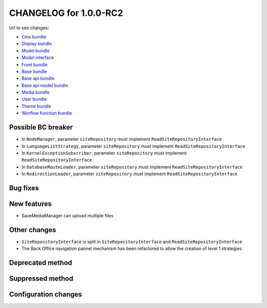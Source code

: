 CHANGELOG for 1.0.0-RC2
=======================

Url to see changes:

- `Cms bundle`_
- `Display bundle`_
- `Model bundle`_
- `Model interface`_
- `Front bundle`_
- `Base bundle`_
- `Base api bundle`_
- `Base api model bundle`_
- `Media bundle`_
- `User bundle`_
- `Theme bundle`_
- `Worflow function bundle`_

Possible BC breaker
-------------------

- In ``NodeManager``, parameter ``siteRepository`` must implement ``ReadSiteRepositoryInterface``
- In ``LanguageListStrategy``, parameter ``siteRepository`` must implement ``ReadSiteRepositoryInterface``
- In ``KernelExceptionSubscriber``, parameter ``siteRepository`` must implement ``ReadSiteRepositoryInterface``
- In ``DatabaseRouteLoader``, parameter ``siteRepository`` must implement ``ReadSiteRepositoryInterface``
- In ``RedirectionLoader``, parameter ``siteRepository`` must implement  ``ReadSiteRepositoryInterface``

Bug fixes
---------

New features
------------

- SaveMediaManager can upload multiple files

Other changes
-------------

- ``SiteRepositoryInterface`` is split in ``SiteRepositoryInterface`` and ``ReadSiteRepositoryInterface``
- The Back Office navigation pannel mechanism has been refactored to allow the creation of level 1 strategies

Deprecated method
-----------------

Suppressed method
-----------------

Configuration changes
---------------------

.. _`Cms bundle`: https://github.com/open-orchestra/open-orchestra-cms-bundle/compare/v1.0.0-RC1...v1.0.0-RC2
.. _`Display bundle`: https://github.com/open-orchestra/open-orchestra-display-bundle/compare/v1.0.0-RC1...v1.0.0-RC2
.. _`Model bundle`: https://github.com/open-orchestra/open-orchestra-model-bundle/compare/v1.0.0-RC1...v1.0.0-RC2
.. _`Model interface`: https://github.com/open-orchestra/open-orchestra-model-interface/compare/v1.0.0-RC1...v1.0.0-RC2
.. _`Front bundle`: https://github.com/open-orchestra/open-orchestra-front-bundle/compare/v1.0.0-RC1...v1.0.0-RC2
.. _`Base bundle`: https://github.com/open-orchestra/open-orchestra-base-bundle/compare/v1.0.0-RC1...v1.0.0-RC2
.. _`Base api bundle`: https://github.com/open-orchestra/open-orchestra-base-api-bundle/compare/v1.0.0-RC1...v1.0.0-RC2
.. _`Base api model bundle`: https://github.com/open-orchestra/open-orchestra-base-api-mongo-model-bundle/compare/v1.0.0-RC1...v1.0.0-RC2
.. _`Media bundle`: https://github.com/open-orchestra/open-orchestra-media-bundle/compare/v1.0.0-RC1...v1.0.0-RC2
.. _`User bundle`: https://github.com/open-orchestra/open-orchestra-user-bundle/compare/v1.0.0-RC1...v1.0.0-RC2
.. _`Theme bundle`: https://github.com/open-orchestra/open-orchestra-theme-bundle/compare/v1.0.0-RC1...v1.0.0-RC2
.. _`Worflow function bundle`: https://github.com/open-orchestra/open-orchestra-worflow-function-bundle/compare/v1.0.0-RC1...v1.0.0-RC2
